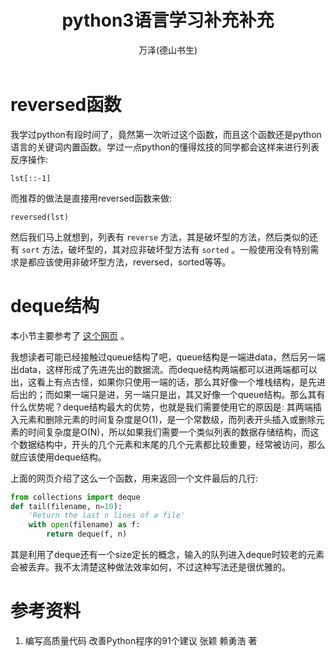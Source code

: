 #+LATEX_CLASS: article
#+LATEX_CLASS_OPTIONS:[11pt,oneside]
#+LATEX_HEADER: \usepackage{article}


#+TITLE: python3语言学习补充补充
#+AUTHOR: 万泽(德山书生)
#+CREATOR: wanze(<a href="mailto:a358003542@gmail.com">a358003542@gmail.com</a>)
#+DESCRIPTION: 制作者邮箱：a358003542@gmail.com


* reversed函数
我学过python有段时间了，竟然第一次听过这个函数，而且这个函数还是python语言的关键词内置函数。学过一点python的懂得炫技的同学都会这样来进行列表反序操作:
#+BEGIN_EXAMPLE
lst[::-1]
#+END_EXAMPLE

而推荐的做法是直接用reversed函数来做:
#+BEGIN_EXAMPLE
reversed(lst)
#+END_EXAMPLE

然后我们马上就想到，列表有 ~reverse~ 方法，其是破坏型的方法，然后类似的还有 ~sort~ 方法，破坏型的，其对应非破坏型方法有 ~sorted~ 。一般使用没有特别需求是都应该使用非破坏型方法，reversed，sorted等等。

* deque结构
本小节主要参考了 [[http://python3-cookbook.readthedocs.io/zh_CN/latest/c01/p03_keep_last_n_items.html][这个网页]] 。

我想读者可能已经接触过queue结构了吧，queue结构是一端进data，然后另一端出data，这样形成了先进先出的数据流。而deque结构两端都可以进两端都可以出，这看上有点古怪，如果你只使用一端的话，那么其好像一个堆栈结构，是先进后出的；而如果一端只是进，另一端只是出，其又好像一个queue结构。那么其有什么优势呢？deque结构最大的优势，也就是我们需要使用它的原因是: 其两端插入元素和删除元素的时间复杂度是O(1)，是一个常数级，而列表开头插入或删除元素的时间复杂度是O(N)，所以如果我们需要一个类似列表的数据存储结构，而这个数据结构中，开头的几个元素和末尾的几个元素都比较重要，经常被访问，那么就应该使用deque结构。

上面的网页介绍了这么一个函数，用来返回一个文件最后的几行:
#+BEGIN_SRC python
from collections import deque
def tail(filename, n=10):
    'Return the last n lines of a file'
    with open(filename) as f:
        return deque(f, n)
#+END_SRC

其是利用了deque还有一个size定长的概念，输入的队列进入deque时较老的元素会被丢弃。我不太清楚这种做法效率如何，不过这种写法还是很优雅的。


* 参考资料
1. 编写高质量代码 改善Python程序的91个建议 张颖 赖勇浩 著




